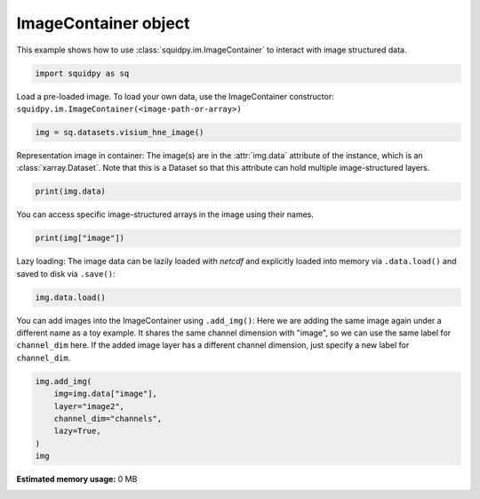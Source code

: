 
.. DO NOT EDIT.
.. THIS FILE WAS AUTOMATICALLY GENERATED BY SPHINX-GALLERY.
.. TO MAKE CHANGES, EDIT THE SOURCE PYTHON FILE:
.. "auto_examples/image/compute_image_container.py"
.. LINE NUMBERS ARE GIVEN BELOW.

.. only:: html

  .. container:: binder-badge

    .. image:: images/binder_badge_logo.svg
      :target: https://mybinder.org/v2/gh/theislab/squidpy_notebooks/master?filepath=docs/source/auto_examples/image/compute_image_container.ipynb
      :alt: Launch binder
      :width: 150 px

.. rst-class:: sphx-glr-example-title

.. _sphx_glr_auto_examples_image_compute_image_container.py:

ImageContainer object
---------------------

This example shows how to use :class:`squidpy.im.ImageContainer` to interact with image structured data.

.. seealso::

    See :ref:`sphx_glr_auto_examples_image_compute_crops.py` for examples how to crop images using
    :class:`squidpy.im.ImageContainer`.

.. GENERATED FROM PYTHON SOURCE LINES 13-16

.. code-block:: default


    import squidpy as sq


.. GENERATED FROM PYTHON SOURCE LINES 17-20

Load a pre-loaded image.
To load your own data, use the ImageContainer constructor:
``squidpy.im.ImageContainer(<image-path-or-array>)``

.. GENERATED FROM PYTHON SOURCE LINES 20-22

.. code-block:: default

    img = sq.datasets.visium_hne_image()


.. GENERATED FROM PYTHON SOURCE LINES 23-27

Representation image in container:
The image(s) are in the :attr:`img.data` attribute of the instance, which is an
:class:`xarray.Dataset`. Note that this is a Dataset so that this attribute can hold
multiple image-structured layers.

.. GENERATED FROM PYTHON SOURCE LINES 27-29

.. code-block:: default

    print(img.data)


.. GENERATED FROM PYTHON SOURCE LINES 30-32

You can access specific image-structured arrays in the image using their
names.

.. GENERATED FROM PYTHON SOURCE LINES 32-34

.. code-block:: default

    print(img["image"])


.. GENERATED FROM PYTHON SOURCE LINES 35-38

Lazy loading:
The image data can be lazily loaded with `netcdf` and explicitly loaded into
memory via ``.data.load()`` and saved to disk via ``.save()``:

.. GENERATED FROM PYTHON SOURCE LINES 38-40

.. code-block:: default

    img.data.load()


.. GENERATED FROM PYTHON SOURCE LINES 41-47

You can add images into the ImageContainer using ``.add_img()``:
Here we are adding the same image again under a different name as a toy example.
It shares the same channel dimension with "image", so we can use the same
label for ``channel_dim`` here.
If the added image layer has a different channel dimension, just specify a new
label for ``channel_dim``.

.. GENERATED FROM PYTHON SOURCE LINES 47-54

.. code-block:: default

    img.add_img(
        img=img.data["image"],
        layer="image2",
        channel_dim="channels",
        lazy=True,
    )
    img


.. rst-class:: sphx-glr-timing

   **Total running time of the script:** ( 0 minutes  0.000 seconds)

**Estimated memory usage:**  0 MB


.. _sphx_glr_download_auto_examples_image_compute_image_container.py:


.. only :: html

 .. container:: sphx-glr-footer
    :class: sphx-glr-footer-example



  .. container:: sphx-glr-download sphx-glr-download-python

     :download:`Download Python source code: compute_image_container.py <compute_image_container.py>`



  .. container:: sphx-glr-download sphx-glr-download-jupyter

     :download:`Download Jupyter notebook: compute_image_container.ipynb <compute_image_container.ipynb>`
